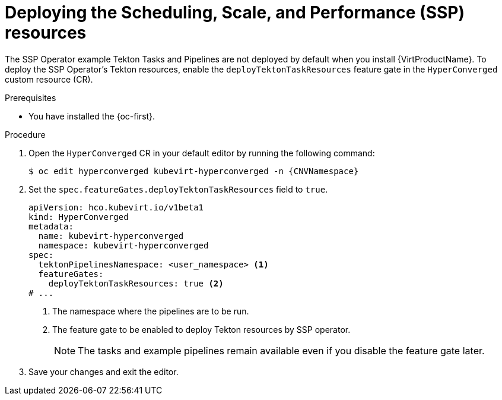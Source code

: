 // Module included in the following assemblies:
//
// * virt/virtual_machines/virt-managing-vms-openshift-pipelines.adoc

:_mod-docs-content-type: PROCEDURE
[id="virt-deploying-ssp_{context}"]
= Deploying the Scheduling, Scale, and Performance (SSP) resources

The SSP Operator example Tekton Tasks and Pipelines are not deployed by default when you install {VirtProductName}. To deploy the SSP Operator's Tekton resources, enable the `deployTektonTaskResources` feature gate in the `HyperConverged` custom resource (CR).

.Prerequisites

* You have installed the {oc-first}.

.Procedure

. Open the `HyperConverged` CR in your default editor by running the following command:
+
[source,terminal,subs="attributes+"]
----
$ oc edit hyperconverged kubevirt-hyperconverged -n {CNVNamespace}
----

. Set the `spec.featureGates.deployTektonTaskResources` field to `true`.
+
[source,yaml]
----
apiVersion: hco.kubevirt.io/v1beta1
kind: HyperConverged
metadata:
  name: kubevirt-hyperconverged
  namespace: kubevirt-hyperconverged
spec:
  tektonPipelinesNamespace: <user_namespace> <1>
  featureGates:
    deployTektonTaskResources: true <2>
# ...
----
<1> The namespace where the pipelines are to be run.
<2> The feature gate to be enabled to deploy Tekton resources by SSP operator.
+
[NOTE]
====
The tasks and example pipelines remain available even if you disable the feature gate later.
====

. Save your changes and exit the editor.
